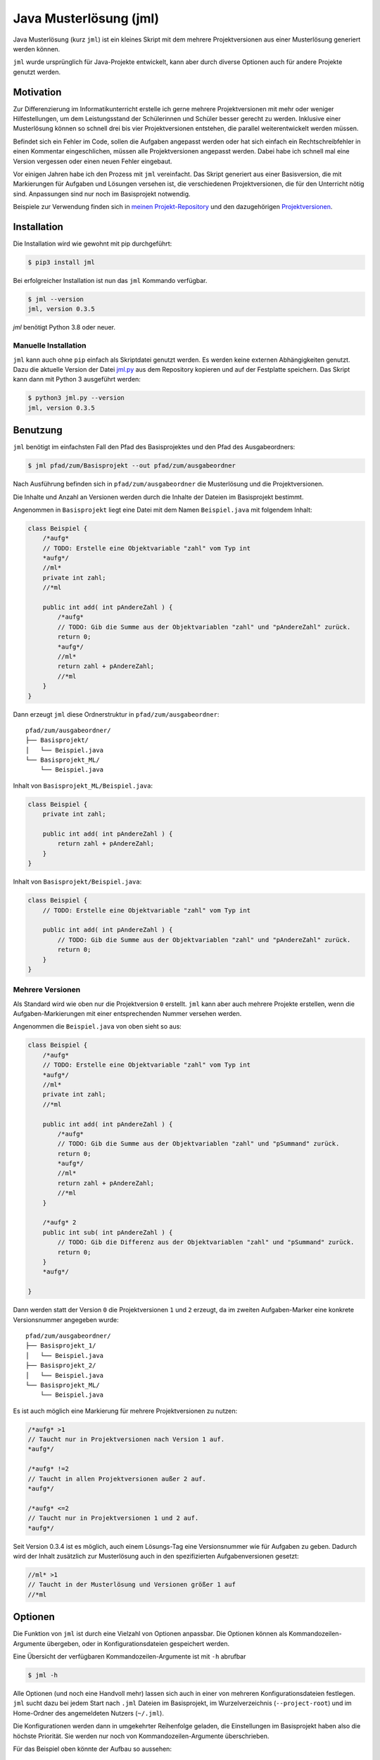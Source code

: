 =======================
Java Musterlösung (jml)
=======================

.. image:: https://github.com/jneug/jml/raw/main/jml.png
    :width: 60%
    :align: center

Java Musterlösung (kurz ``jml``) ist ein kleines Skript mit dem mehrere Projektversionen aus einer Musterlösung generiert werden können.

``jml`` wurde ursprünglich für Java-Projekte entwickelt, kann aber durch diverse Optionen auch für andere Projekte genutzt werden.

Motivation
----------

Zur Differenzierung im Informatikunterricht erstelle ich gerne mehrere Projektversionen mit mehr oder weniger Hilfestellungen, um dem Leistungsstand der Schülerinnen und Schüler besser gerecht zu werden. Inklusive einer Musterlösung können so schnell drei bis vier Projektversionen entstehen, die parallel weiterentwickelt werden müssen.

Befindet sich ein Fehler im Code, sollen die Aufgaben angepasst werden oder hat sich einfach ein Rechtschreibfehler in einen Kommentar eingeschlichen, müssen alle Projektversionen angepasst werden. Dabei habe ich schnell mal eine Version vergessen oder einen neuen Fehler eingebaut.

Vor einigen Jahren habe ich den Prozess mit ``jml`` vereinfacht. Das Skript generiert aus einer Basisversion, die mit Markierungen für Aufgaben und Lösungen versehen ist, die verschiedenen Projektversionen, die für den Unterricht nötig sind. Anpassungen sind nur noch im Basisprojekt notwendig.

Beispiele zur Verwendung finden sich in `meinen Projekt-Repository`_ und den
dazugehörigen `Projektversionen`_.

.. _meinen Projekt-Repository: http://github.com/jneug/schule-projekte
.. _Projektversionen: http://github.com/jneug/schule-versionen

Installation
------------

Die Installation wird wie gewohnt mit pip durchgeführt:

.. code-block:: console

   $ pip3 install jml

Bei erfolgreicher Installation ist nun das ``jml`` Kommando verfügbar.

.. code-block:: console

   $ jml --version
   jml, version 0.3.5

`jml` benötigt Python 3.8 oder neuer.

Manuelle Installation
^^^^^^^^^^^^^^^^^^^^^

``jml`` kann auch ohne ``pip`` einfach als Skriptdatei genutzt werden. Es werden keine externen Abhängigkeiten genutzt. Dazu die aktuelle Version der Datei `jml.py <https://github.com/jneug/jml/blob/main/src/jml/jml.py>`_ aus dem Repository kopieren und auf der Festplatte speichern. Das Skript kann dann mit Python 3 ausgeführt werden:

.. code-block:: console

   $ python3 jml.py --version
   jml, version 0.3.5


Benutzung
---------

``jml`` benötigt im einfachsten Fall den Pfad des Basisprojektes und den Pfad des Ausgabeordners:

.. code-block:: console

   $ jml pfad/zum/Basisprojekt --out pfad/zum/ausgabeordner

Nach Ausführung befinden sich in ``pfad/zum/ausgabeordner`` die Musterlösung und die Projektversionen.

Die Inhalte und Anzahl an Versionen werden durch die Inhalte der Dateien im Basisprojekt bestimmt.

Angenommen in ``Basisprojekt`` liegt eine Datei mit dem Namen ``Beispiel.java`` mit folgendem Inhalt:

.. code-block:: java

    class Beispiel {
        /*aufg*
        // TODO: Erstelle eine Objektvariable "zahl" vom Typ int
        *aufg*/
        //ml*
        private int zahl;
        //*ml

        public int add( int pAndereZahl ) {
            /*aufg*
            // TODO: Gib die Summe aus der Objektvariablen "zahl" und "pAndereZahl" zurück.
            return 0;
            *aufg*/
            //ml*
            return zahl + pAndereZahl;
            //*ml
        }
    }

Dann erzeugt ``jml`` diese Ordnerstruktur in ``pfad/zum/ausgabeordner``::

    pfad/zum/ausgabeordner/
    ├── Basisprojekt/
    │   └── Beispiel.java
    └── Basisprojekt_ML/
        └── Beispiel.java

Inhalt von ``Basisprojekt_ML/Beispiel.java``:

.. code-block:: java

    class Beispiel {
        private int zahl;

        public int add( int pAndereZahl ) {
            return zahl + pAndereZahl;
        }
    }

Inhalt von ``Basisprojekt/Beispiel.java``:

.. code-block:: java

    class Beispiel {
        // TODO: Erstelle eine Objektvariable "zahl" vom Typ int

        public int add( int pAndereZahl ) {
            // TODO: Gib die Summe aus der Objektvariablen "zahl" und "pAndereZahl" zurück.
            return 0;
        }
    }


Mehrere Versionen
^^^^^^^^^^^^^^^^^

Als Standard wird wie oben nur die Projektversion ``0`` erstellt. ``jml`` kann aber auch mehrere Projekte erstellen, wenn die Aufgaben-Markierungen mit einer entsprechenden Nummer versehen werden.

Angenommen die ``Beispiel.java`` von oben sieht so aus:

.. code-block:: java

    class Beispiel {
        /*aufg*
        // TODO: Erstelle eine Objektvariable "zahl" vom Typ int
        *aufg*/
        //ml*
        private int zahl;
        //*ml

        public int add( int pAndereZahl ) {
            /*aufg*
            // TODO: Gib die Summe aus der Objektvariablen "zahl" und "pSummand" zurück.
            return 0;
            *aufg*/
            //ml*
            return zahl + pAndereZahl;
            //*ml
        }

        /*aufg* 2
        public int sub( int pAndereZahl ) {
            // TODO: Gib die Differenz aus der Objektvariablen "zahl" und "pSummand" zurück.
            return 0;
        }
        *aufg*/

    }

Dann werden statt der Version ``0`` die Projektversionen ``1`` und ``2`` erzeugt, da im zweiten Aufgaben-Marker eine konkrete Versionsnummer angegeben wurde::

    pfad/zum/ausgabeordner/
    ├── Basisprojekt_1/
    │   └── Beispiel.java
    ├── Basisprojekt_2/
    │   └── Beispiel.java
    └── Basisprojekt_ML/
        └── Beispiel.java

Es ist auch möglich eine Markierung für mehrere Projektversionen zu nutzen:

.. code-block:: java

    /*aufg* >1
    // Taucht nur in Projektversionen nach Version 1 auf.
    *aufg*/

    /*aufg* !=2
    // Taucht in allen Projektversionen außer 2 auf.
    *aufg*/

    /*aufg* <=2
    // Taucht nur in Projektversionen 1 und 2 auf.
    *aufg*/

Seit Version 0.3.4 ist es möglich, auch einem Lösungs-Tag eine Versionsnummer wie
für Aufgaben zu geben. Dadurch wird der Inhalt zusätzlich zur Musterlösung auch in
den spezifizierten Aufgabenversionen gesetzt:

.. code-block:: java

    //ml* >1
    // Taucht in der Musterlösung und Versionen größer 1 auf
    //*ml


Optionen
--------

Die Funktion von ``jml`` ist durch eine Vielzahl von Optionen anpassbar. Die Optionen können als Kommandozeilen-Argumente übergeben, oder in Konfigurationsdateien gespeichert werden.

Eine Übersicht der verfügbaren Kommandozeilen-Argumente ist mit ``-h`` abrufbar

.. code-block:: console

   $ jml -h

Alle Optionen (und noch eine Handvoll mehr) lassen sich auch in einer von mehreren Konfigurationsdateien festlegen. ``jml`` sucht dazu bei jedem Start nach ``.jml`` Dateien im Basisprojekt, im Wurzelverzeichnis (``--project-root``) und im Home-Ordner des angemeldeten Nutzers (``~/.jml``).

Die Konfigurationen werden dann in umgekehrter Reihenfolge geladen, die Einstellungen im Basisprojekt haben also die höchste Priorität. Sie werden nur noch von Kommandozeilen-Argumente überschrieben.

Für das Beispiel oben könnte der Aufbau so aussehen::

    ~/
    ├── .jml
    ├── pfad/zur/wurzel/
    │   ├── .jml
    │   └── Basisprojekt/
    │       ├── .jml
    │       └── Beispiel.java
    └── pfad/zum/ausgabeordner

Inhalt von ``~/.jml``:

.. code-block:: ini

   [settings]
   task open=/*<aufgabe>
   task close=</aufgabe>*/
   solution open=//<loesung>
   solution close=//</loesung>

Inhalt von ``~/pfad/zur/wurzel/.jml``:

.. code-block:: ini

   [settings]
   zip = yes
   ml suffix = Loesung
   name format = {project}-{version}
   include = *.java,*.txt

Inhalt von ``~/pfad/zur/wurzel/Basisprojekt/.jml``:

.. code-block:: ini

   [settings]
   task open=/*aufgabe*
   task close=*aufgabe*/
   encoding = iso-8859-1
   name = Maeusekampf

Der Aufruf von ``jml`` sieht dann so aus:

.. code-block:: console

   $ jml --project-root "~/pfad/zur/wurzel" "~/pfad/zur/wurzel/Basisprojekt"  --out "pfad/zum/ausgabeordner"

``jml`` lädt nun zunächst ``~/.jml`` und setzt die Start- und Endmarkierungen auf eine XML-Variante.

Danach wird ``~/pfad/zur/wurzel/.jml`` geladen, da dies per ``--project-root`` Argument als Wurzelverzeichnis gesetzt wurde. Für diese Projektgruppe werden ZIP-Dateien der Projektversionen erzeugt, außerdem wird das Suffix für die Musterlösung von ``ML`` auf ``Loesung`` geändert. Das Format der Projektnamen wird angepasst (``_`` durch ``-`` ersetzt) und es werden auch ``.txt`` Dateien nach den Aufgaben- und Lösungs-Markierungen durchsucht.

Als drittes wird ``~/pfad/zur/wurzel/Basisprojekt/.jml`` geladen. Hier werden speziell für dieses eine Projekt die Aufgaben-Marker erneut verändert und die Datei-Codierung auf ``iso-8859-1`` (statt ``utf-8``) festgelegt. Schließlich wird noch der Projektname auf ``Maeusekampf`` festgelgt, anstatt den Ordnernamen ``Basisprojekt`` zu verwenden.

Die Ausgabe sieht dann so aus (sofern die Aufgaben- und Lösungs-Markierungen in ``Beispiel.java`` angepasst wurden)::

    ~/
    ├── .jml
    ├── pfad/zur/wurzel/
    │   ├── .jml
    │   └── Basisprojekt/
    │       ├── .jml
    │       └── Beispiel.java
    └── pfad/zum/ausgabeordner/
        ├── Maeusekampf-Loesung/
        │   └── Beispiel.java
        ├── Maeusekampf-1/
        │   └── Beispiel.java
        ├── Maeusekampf-2/
        │   └── Beispiel.java
        ├── Maeusekampf-Loesung.zip
        ├── Maeusekampf-1.zip
        └── Maeusekampf-2.zip

Liste der Optionen
^^^^^^^^^^^^^^^^^^

Die Tabelle zeigt eine Übersicht aller Optionen, die in einer Konfigurationsdatei oder per Kommandozeilen-Argument gesetzt werden können.

+---------------------------------------+-------------------------+------------------------------------------------------------------------------------------------------------------------------------------------------------------------------------------------------------------------------------------------------------------------------------------------------------------------------------------------------------------------------------------------------------------------------------------------------------------------------------------------------------------------------------------------------------------------------------------------------------------------------------------------------------------------------------------------------------------------------------------------------------------------------------------------------------------------------------------------------------------------+
|  Optionsname in Konfigurationsdateien | Kommandozeilen-Argument | Beschreibung                                                                                                                                                                                                                                                                                                                                                                                                                                                                                                                                                                                                                                                                                                                                                                                                                                                           |
+=======================================+=========================+========================================================================================================================================================================================================================================================================================================================================================================================================================================================================================================================================================================================================================================================================================================================================================================================================================================================================+
| output dir                            | -o / --out              | Legt den Zielordner für die Ausgabe der Projektversionen fest. Beachte, dass der finale Ausgabeordner unterhalb von ``outdir`` abhängig von ``--project-root`` noch variieren kann.                                                                                                                                                                                                                                                                                                                                                                                                                                                                                                                                                                                                                                                                                    |
+---------------------------------------+-------------------------+------------------------------------------------------------------------------------------------------------------------------------------------------------------------------------------------------------------------------------------------------------------------------------------------------------------------------------------------------------------------------------------------------------------------------------------------------------------------------------------------------------------------------------------------------------------------------------------------------------------------------------------------------------------------------------------------------------------------------------------------------------------------------------------------------------------------------------------------------------------------+
| name                                  | -n / --name             | Setzt den Namen der erstellten Projektversionen. Im Namensformat wird ``{project}`` durch den Namen ersetzt. Als Standard wird der Ordnername des Basisprojektes verwendet.                                                                                                                                                                                                                                                                                                                                                                                                                                                                                                                                                                                                                                                                                            |
+---------------------------------------+-------------------------+------------------------------------------------------------------------------------------------------------------------------------------------------------------------------------------------------------------------------------------------------------------------------------------------------------------------------------------------------------------------------------------------------------------------------------------------------------------------------------------------------------------------------------------------------------------------------------------------------------------------------------------------------------------------------------------------------------------------------------------------------------------------------------------------------------------------------------------------------------------------+
| name format                           | --name-format           | Legt das Format fest, nach dem die Projektversionen benannt werden. Der Wert ist ein Python-Formatierungsstring und kann die Variablen ``{project}``  für den Namen, ``{version}`` für die Versionsnummer und ``{date}`` für das aktuelle Datum enthalten. Auf diese Weise können Projekte beispielsweise mit einer Jahreszahl versehen werden (``name format = {date:%Y}_{project}-v{version}``). Standard ist ``{project}_{version}``.                                                                                                                                                                                                                                                                                                                                                                                                                               |
+---------------------------------------+-------------------------+------------------------------------------------------------------------------------------------------------------------------------------------------------------------------------------------------------------------------------------------------------------------------------------------------------------------------------------------------------------------------------------------------------------------------------------------------------------------------------------------------------------------------------------------------------------------------------------------------------------------------------------------------------------------------------------------------------------------------------------------------------------------------------------------------------------------------------------------------------------------+
| task open                             | -to / --tag-open        | Setzt die Anfangsmarkierung für Aufgaben. Die Markierung sollte nach einem öffnenden Block-Kommentar stehen, damit die Aufgabenstellung in der Basisversion auskommentiert ist. Standard ist ``/*aufg*``.                                                                                                                                                                                                                                                                                                                                                                                                                                                                                                                                                                                                                                                              |
+---------------------------------------+-------------------------+------------------------------------------------------------------------------------------------------------------------------------------------------------------------------------------------------------------------------------------------------------------------------------------------------------------------------------------------------------------------------------------------------------------------------------------------------------------------------------------------------------------------------------------------------------------------------------------------------------------------------------------------------------------------------------------------------------------------------------------------------------------------------------------------------------------------------------------------------------------------+
| task close                            | -tc / --tag-close       | Setzt die Endmarkierung für Aufgaben. Die Markierung sollte vor einem schließenden Block-Kommentar stehen, damit die Aufgabenstellung in der Basisversion auskommentiert ist. Standard ist ``*aufg*/``.                                                                                                                                                                                                                                                                                                                                                                                                                                                                                                                                                                                                                                                                |
+---------------------------------------+-------------------------+------------------------------------------------------------------------------------------------------------------------------------------------------------------------------------------------------------------------------------------------------------------------------------------------------------------------------------------------------------------------------------------------------------------------------------------------------------------------------------------------------------------------------------------------------------------------------------------------------------------------------------------------------------------------------------------------------------------------------------------------------------------------------------------------------------------------------------------------------------------------+
| task comment prefix                   |                         | Diese Option erlaubt die Modifikation der Zeilen in einer Aufgabe. Wenn die Option auf eine Zeichenkette gesetzt wird, wird in jeder Zeile in einer Aufgabe das erste vorkommen der Zeichenkette entfernt. Auf diese Weise können Aufgaben auch für Programmiersprachen, die keine Blockkommentare unterstützen, aaskommentiert werden. ``task comment prefix = #`` würde zum Beispiel Zeilenkommentare in Python entfernen. Beginnt die Zeichenkette allerdings mit einem ``/``, dann wird in den fortgeschrittenen Modus geschaltet. Hier wird direkt ein regulärer Ausdruck und eine Ersetzung angegeben. Dazu muss der Wert das Format ``/regex/replace/`` haben. ``/`` muss durch ``\/`` maskiert werden. In jeder Zeile wird dann ``regex`` durch ``replace`` ersetzt. Details sind in der `Python Dokumentation zu regulären Ausdrücken`_ zu finden.            |
+---------------------------------------+-------------------------+------------------------------------------------------------------------------------------------------------------------------------------------------------------------------------------------------------------------------------------------------------------------------------------------------------------------------------------------------------------------------------------------------------------------------------------------------------------------------------------------------------------------------------------------------------------------------------------------------------------------------------------------------------------------------------------------------------------------------------------------------------------------------------------------------------------------------------------------------------------------+
| solution open                         | -mlo / --ml-open        | Setzt die Anfangsmarkierung für Lösungen. Die Markierung sollte nach einem Zeilen-Kommentar stehen, damit die Musterlösung in der Basisversion lauffähig bleibt. Standard ist ``/ml*``.                                                                                                                                                                                                                                                                                                                                                                                                                                                                                                                                                                                                                                                                                |
+---------------------------------------+-------------------------+------------------------------------------------------------------------------------------------------------------------------------------------------------------------------------------------------------------------------------------------------------------------------------------------------------------------------------------------------------------------------------------------------------------------------------------------------------------------------------------------------------------------------------------------------------------------------------------------------------------------------------------------------------------------------------------------------------------------------------------------------------------------------------------------------------------------------------------------------------------------+
| solution close                        | -mlc / --ml-close       | Setzt die Endmarkierung für Lösungen. Die Markierung sollte nach einem Zeilen-Kommentar stehen, damit die Musterlösung in der Basisversion lauffähig bleibt. Standard ist ``//*ml``.                                                                                                                                                                                                                                                                                                                                                                                                                                                                                                                                                                                                                                                                                   |
+---------------------------------------+-------------------------+------------------------------------------------------------------------------------------------------------------------------------------------------------------------------------------------------------------------------------------------------------------------------------------------------------------------------------------------------------------------------------------------------------------------------------------------------------------------------------------------------------------------------------------------------------------------------------------------------------------------------------------------------------------------------------------------------------------------------------------------------------------------------------------------------------------------------------------------------------------------+
| solution comment prefix               |                         | Wie ``task comment prefix`` für Lösungen.                                                                                                                                                                                                                                                                                                                                                                                                                                                                                                                                                                                                                                                                                                                                                                                                                              |
+---------------------------------------+-------------------------+------------------------------------------------------------------------------------------------------------------------------------------------------------------------------------------------------------------------------------------------------------------------------------------------------------------------------------------------------------------------------------------------------------------------------------------------------------------------------------------------------------------------------------------------------------------------------------------------------------------------------------------------------------------------------------------------------------------------------------------------------------------------------------------------------------------------------------------------------------------------+
| solution suffix                       | -mls / --ml-suffix      | Setzt die Versionsnummer der Musterlösung. Standard ist ``ML``.                                                                                                                                                                                                                                                                                                                                                                                                                                                                                                                                                                                                                                                                                                                                                                                                        |
+---------------------------------------+-------------------------+------------------------------------------------------------------------------------------------------------------------------------------------------------------------------------------------------------------------------------------------------------------------------------------------------------------------------------------------------------------------------------------------------------------------------------------------------------------------------------------------------------------------------------------------------------------------------------------------------------------------------------------------------------------------------------------------------------------------------------------------------------------------------------------------------------------------------------------------------------------------+
| clear                                 | --no-clear              | Verhindert, dass die Ordner der Projektversionen zuerst vollständig gelöscht werden. Vorhandene Dateien werden dann überschrieben, aber Dateien, die nicht im Basisprojekt sind (oder in den Excludes stehen) werden nicht berührt und verbleiben in den Projektversionen.                                                                                                                                                                                                                                                                                                                                                                                                                                                                                                                                                                                             |
+---------------------------------------+-------------------------+------------------------------------------------------------------------------------------------------------------------------------------------------------------------------------------------------------------------------------------------------------------------------------------------------------------------------------------------------------------------------------------------------------------------------------------------------------------------------------------------------------------------------------------------------------------------------------------------------------------------------------------------------------------------------------------------------------------------------------------------------------------------------------------------------------------------------------------------------------------------+
| project root                          | --project-root          | Setzt das Wurzelverzeichnis, anhand dessen die Ordnerstruktur im Zielordner festgelegt wird. Das Verzeichnis sollte ein Elternverzeichnis des Basisprojektes sein. Im Wurzelverzeichnis wird außerdem nach einer ``.jml`` Datei gesucht, die vor der Konfigurationsdatei im Basisprojekt geladen wird.                                                                                                                                                                                                                                                                                                                                                                                                                                                                                                                                                                 |
+---------------------------------------+-------------------------+------------------------------------------------------------------------------------------------------------------------------------------------------------------------------------------------------------------------------------------------------------------------------------------------------------------------------------------------------------------------------------------------------------------------------------------------------------------------------------------------------------------------------------------------------------------------------------------------------------------------------------------------------------------------------------------------------------------------------------------------------------------------------------------------------------------------------------------------------------------------+
| include                               | -i / --include          | Setzt die Liste der `Suchmuster für Dateien`_, in denen nach Aufgaben- und Lösungs-Markierungen gesucht werden soll. Standard ist ``*.java``.                                                                                                                                                                                                                                                                                                                                                                                                                                                                                                                                                                                                                                                                                                                          |
+---------------------------------------+-------------------------+------------------------------------------------------------------------------------------------------------------------------------------------------------------------------------------------------------------------------------------------------------------------------------------------------------------------------------------------------------------------------------------------------------------------------------------------------------------------------------------------------------------------------------------------------------------------------------------------------------------------------------------------------------------------------------------------------------------------------------------------------------------------------------------------------------------------------------------------------------------------+
| +include                              |                         | Auftauchen und ergänzt die Liste der Includes um weitere Suchmuster, anstatt sie zu ersetzen.                                                                                                                                                                                                                                                                                                                                                                                                                                                                                                                                                                                                                                                                                                                                                                          |
+---------------------------------------+-------------------------+------------------------------------------------------------------------------------------------------------------------------------------------------------------------------------------------------------------------------------------------------------------------------------------------------------------------------------------------------------------------------------------------------------------------------------------------------------------------------------------------------------------------------------------------------------------------------------------------------------------------------------------------------------------------------------------------------------------------------------------------------------------------------------------------------------------------------------------------------------------------+
| -include                              |                         | Auftauchen und entfernt Suchmuster aus der Liste der Includes.                                                                                                                                                                                                                                                                                                                                                                                                                                                                                                                                                                                                                                                                                                                                                                                                         |
+---------------------------------------+-------------------------+------------------------------------------------------------------------------------------------------------------------------------------------------------------------------------------------------------------------------------------------------------------------------------------------------------------------------------------------------------------------------------------------------------------------------------------------------------------------------------------------------------------------------------------------------------------------------------------------------------------------------------------------------------------------------------------------------------------------------------------------------------------------------------------------------------------------------------------------------------------------+
| exclude                               | -e / --exclude          | Setzt die Liste der `Suchmuster für Dateien`_, die komplett ignoriert werden soll. Diese Dateien tauchen nicht in den Projektverisonen auf. Excludes haben Vorrang vor Includes. Standard ist ``*.class,*.ctxt,.DS_Store,Thumbs.db,.vscode,.eclipse,*.iml``.                                                                                                                                                                                                                                                                                                                                                                                                                                                                                                                                                                                                           |
+---------------------------------------+-------------------------+------------------------------------------------------------------------------------------------------------------------------------------------------------------------------------------------------------------------------------------------------------------------------------------------------------------------------------------------------------------------------------------------------------------------------------------------------------------------------------------------------------------------------------------------------------------------------------------------------------------------------------------------------------------------------------------------------------------------------------------------------------------------------------------------------------------------------------------------------------------------+
| +exclude                              |                         | Ergänzt die Liste der Excludes um weitere Suchmuster, anstatt sie zu ersetzen.                                                                                                                                                                                                                                                                                                                                                                                                                                                                                                                                                                                                                                                                                                                                                                                         |
+---------------------------------------+-------------------------+------------------------------------------------------------------------------------------------------------------------------------------------------------------------------------------------------------------------------------------------------------------------------------------------------------------------------------------------------------------------------------------------------------------------------------------------------------------------------------------------------------------------------------------------------------------------------------------------------------------------------------------------------------------------------------------------------------------------------------------------------------------------------------------------------------------------------------------------------------------------+
| -exclude                              |                         | Entfernt Suchmuster aus der Liste der Excludes.                                                                                                                                                                                                                                                                                                                                                                                                                                                                                                                                                                                                                                                                                                                                                                                                                        |
+---------------------------------------+-------------------------+------------------------------------------------------------------------------------------------------------------------------------------------------------------------------------------------------------------------------------------------------------------------------------------------------------------------------------------------------------------------------------------------------------------------------------------------------------------------------------------------------------------------------------------------------------------------------------------------------------------------------------------------------------------------------------------------------------------------------------------------------------------------------------------------------------------------------------------------------------------------+
| additional files                      |                         | Eine Liste von Dateien, die zusätzlich in alle Projektversionen kopiert werden sollen. Die Dateien werden nicht nach Markierungen durchsucht und exakt kopiert.                                                                                                                                                                                                                                                                                                                                                                                                                                                                                                                                                                                                                                                                                                        |
+---------------------------------------+-------------------------+------------------------------------------------------------------------------------------------------------------------------------------------------------------------------------------------------------------------------------------------------------------------------------------------------------------------------------------------------------------------------------------------------------------------------------------------------------------------------------------------------------------------------------------------------------------------------------------------------------------------------------------------------------------------------------------------------------------------------------------------------------------------------------------------------------------------------------------------------------------------+
| +additional files                     |                         | Ergänzt die Liste der zusätzlichen Dateien um weitere Dateien, anstatt sie zu ersetzen.                                                                                                                                                                                                                                                                                                                                                                                                                                                                                                                                                                                                                                                                                                                                                                                |
+---------------------------------------+-------------------------+------------------------------------------------------------------------------------------------------------------------------------------------------------------------------------------------------------------------------------------------------------------------------------------------------------------------------------------------------------------------------------------------------------------------------------------------------------------------------------------------------------------------------------------------------------------------------------------------------------------------------------------------------------------------------------------------------------------------------------------------------------------------------------------------------------------------------------------------------------------------+
| -additional files                     |                         | Entfernt Dateien aus der Liste der zusätzlichen Dateien.                                                                                                                                                                                                                                                                                                                                                                                                                                                                                                                                                                                                                                                                                                                                                                                                               |
+---------------------------------------+-------------------------+------------------------------------------------------------------------------------------------------------------------------------------------------------------------------------------------------------------------------------------------------------------------------------------------------------------------------------------------------------------------------------------------------------------------------------------------------------------------------------------------------------------------------------------------------------------------------------------------------------------------------------------------------------------------------------------------------------------------------------------------------------------------------------------------------------------------------------------------------------------------+
|                                       | -v / --versions         | Liste von Versionsnummern von Projektversionen, die erstellt werden sollen. Bezieht sich nicht auf die Musterlösung. Diese kann mit ``--delete-ml`` abgestellt werden.                                                                                                                                                                                                                                                                                                                                                                                                                                                                                                                                                                                                                                                                                                 |
+---------------------------------------+-------------------------+------------------------------------------------------------------------------------------------------------------------------------------------------------------------------------------------------------------------------------------------------------------------------------------------------------------------------------------------------------------------------------------------------------------------------------------------------------------------------------------------------------------------------------------------------------------------------------------------------------------------------------------------------------------------------------------------------------------------------------------------------------------------------------------------------------------------------------------------------------------------+
| encoding                              | --encoding              | Zeichenkodierung der Dateien. Standard ist ``utf-8``.                                                                                                                                                                                                                                                                                                                                                                                                                                                                                                                                                                                                                                                                                                                                                                                                                  |
+---------------------------------------+-------------------------+------------------------------------------------------------------------------------------------------------------------------------------------------------------------------------------------------------------------------------------------------------------------------------------------------------------------------------------------------------------------------------------------------------------------------------------------------------------------------------------------------------------------------------------------------------------------------------------------------------------------------------------------------------------------------------------------------------------------------------------------------------------------------------------------------------------------------------------------------------------------+
| delete empty files                    | --delete-empty          | Wenn gesetzt werden Dateien, die nach dem kompilieren keinen Inhalt mehr haben, nicht in die Projektversionen kopiert.                                                                                                                                                                                                                                                                                                                                                                                                                                                                                                                                                                                                                                                                                                                                                 |
+---------------------------------------+-------------------------+------------------------------------------------------------------------------------------------------------------------------------------------------------------------------------------------------------------------------------------------------------------------------------------------------------------------------------------------------------------------------------------------------------------------------------------------------------------------------------------------------------------------------------------------------------------------------------------------------------------------------------------------------------------------------------------------------------------------------------------------------------------------------------------------------------------------------------------------------------------------+
| create zip                            | -z / --zip              | Erstellt zu jeder Projektversion zusätzlich eine ZIP-Datei mit demselben Namen.                                                                                                                                                                                                                                                                                                                                                                                                                                                                                                                                                                                                                                                                                                                                                                                        |
+---------------------------------------+-------------------------+------------------------------------------------------------------------------------------------------------------------------------------------------------------------------------------------------------------------------------------------------------------------------------------------------------------------------------------------------------------------------------------------------------------------------------------------------------------------------------------------------------------------------------------------------------------------------------------------------------------------------------------------------------------------------------------------------------------------------------------------------------------------------------------------------------------------------------------------------------------------+
| create zip only                       |                         | Erstellt nur die ZIP-Dateien. Impliziert ``create zip = yes``.                                                                                                                                                                                                                                                                                                                                                                                                                                                                                                                                                                                                                                                                                                                                                                                                         |
+---------------------------------------+-------------------------+------------------------------------------------------------------------------------------------------------------------------------------------------------------------------------------------------------------------------------------------------------------------------------------------------------------------------------------------------------------------------------------------------------------------------------------------------------------------------------------------------------------------------------------------------------------------------------------------------------------------------------------------------------------------------------------------------------------------------------------------------------------------------------------------------------------------------------------------------------------------+
| creat zip dir                         |                         | Ausgabeverzeichnis für die ZIP-Dateien, falls dieses von OUT abweicht. Standard ist dasselbe Verzeichnis wie für die Ausgabe der Projektversionen. (Also OUT bzw. ein Unterverzeichnis von OUT, wenn ein Wurzelverzeichnis angegeben wurde.)                                                                                                                                                                                                                                                                                                                                                                                                                                                                                                                                                                                                                           |
+---------------------------------------+-------------------------+------------------------------------------------------------------------------------------------------------------------------------------------------------------------------------------------------------------------------------------------------------------------------------------------------------------------------------------------------------------------------------------------------------------------------------------------------------------------------------------------------------------------------------------------------------------------------------------------------------------------------------------------------------------------------------------------------------------------------------------------------------------------------------------------------------------------------------------------------------------------+
| delete solution                       | --no-ml                 | Löscht die Musterlösung nach Ablauf des Programms. Unabhängig von dieser Einstellung wird die Musterlösung immer als erstes erstellt, um in den Dateien nach Aufgaben-Markierungen zu suchen und so die zu erstellenden Projektversionen zu ermitteln. Diese Einstellung löscht den Ordner der Musterlösung aber danach wieder. Es wird dann auch keine ZIP-Datei mehr erstellt.                                                                                                                                                                                                                                                                                                                                                                                                                                                                                       |
+---------------------------------------+-------------------------+------------------------------------------------------------------------------------------------------------------------------------------------------------------------------------------------------------------------------------------------------------------------------------------------------------------------------------------------------------------------------------------------------------------------------------------------------------------------------------------------------------------------------------------------------------------------------------------------------------------------------------------------------------------------------------------------------------------------------------------------------------------------------------------------------------------------------------------------------------------------+
|                                       | --debug                 | Schaltet die Debug-Ausgaben ein.                                                                                                                                                                                                                                                                                                                                                                                                                                                                                                                                                                                                                                                                                                                                                                                                                                       |
+---------------------------------------+-------------------------+------------------------------------------------------------------------------------------------------------------------------------------------------------------------------------------------------------------------------------------------------------------------------------------------------------------------------------------------------------------------------------------------------------------------------------------------------------------------------------------------------------------------------------------------------------------------------------------------------------------------------------------------------------------------------------------------------------------------------------------------------------------------------------------------------------------------------------------------------------------------+
|                                       | --dry-run               | Schaltet den Debug-Modus ein und gibt alle Änderungen auf der Konsole aus. Es werden aber keine Ordner und Dateien erstellt. Mit dieser Option kann vor der Ausführung geprüft werden, ob die Konfiguration korrekt ist.                                                                                                                                                                                                                                                                                                                                                                                                                                                                                                                                                                                                                                               |
+---------------------------------------+-------------------------+------------------------------------------------------------------------------------------------------------------------------------------------------------------------------------------------------------------------------------------------------------------------------------------------------------------------------------------------------------------------------------------------------------------------------------------------------------------------------------------------------------------------------------------------------------------------------------------------------------------------------------------------------------------------------------------------------------------------------------------------------------------------------------------------------------------------------------------------------------------------+

.. _Suchmuster für Dateien: https://docs.python.org/3/library/fnmatch.html
.. _Python Dokumentation zu regulären Ausdrücken: https://docs.python.org/3/library/re.html

Beispiele
^^^^^^^^^

Das folgende Beispiel kopiert die ``.class`` Dateien mit in die Projektversionen und ignoriert dafür einige ausgewählte ``.java`` Quelltexte. Dies kann sinnvoll sein, wenn das Projekt einige vordefinierte Klassen enthält (zum Beispiel eine fertige GUI), die von den Schüler:innen aber nicht bearbeitet werden sollen.

.. code-block:: text

    ~/
    ├── wurzel/verzeichnis/
    │   ├── .jml
    │   ├── files/
    │   │   ├── .gitignore
    │   │   └── package.bluej
    │   └── Basisprojekt/
    │       └── .jml
    └── ausgabe/ordner

Inhalt von ``~/wurzel/verzeichnis/.jml``:

.. code-block:: ini

    [settings]
    output dir = ~/ausgabe/ordner
    task open = /*<aufg>
    task close = </aufg>*/
    solution open = //<ml>
    solution close = //</ml>
    name format = {project}-v{version}
    create zip only = yes
    additional files = ~/wurzel/verzeichnis/files/.gitignore,
        ~/wurzel/verzeichnis/files/package.bluej

Inhalt von ``~/wurzel/verzeichnis/Basisprojekt/.jml``:

.. code-block:: ini

    project root = ~/wurzel/verzeichnis
    +exclude = MyMailGUI.java,MyMailSettingsGUI.java
    -exclude = *.class

Andere Sprachen
"""""""""""""""

Mit diesen Einstellungen kann ``jml`` zum Beispiel auch für ein HTML-Projekt genutzt werden:

.. code-block:: text

    ~/
    ├── wurzel/verzeichnis/
    │   ├── files/
    │   │   ├── .gitignore
    │   │   └── package.bluej
    │   └── Basisprojekt/
    │   │   ├── .jml
    │       └── index.html
    └── ausgabe/ordner

Inhalt von ``~/wurzel/verzeichnis/Basisprojekt/.jml``:

.. code-block:: ini

    [settings]
    task open = <!--aufg
    task close = /aufg-->
    solution open = <!--ml-->
    solution close = <!--/ml-->
    include = *.html,*.htm


Sprachen ohne Blockkommentare
"""""""""""""""""""""""""""""

Einige Programmiersprachen (wie Python oder TeX) besitzen keine
Block-, sondern nur Zeilenkommentare. Für diese Fälle gibt es die
Optionen ``task comment prefix`` und ``solution comment prefix``,
mit denen eine Zeichenkette festgelegt werden kann, die am Anfang
jeder Zeile entfernt wird.

.. code-block:: text

    ~/
    ├── wurzel/verzeichnis/
    │   ├── files/
    │   │   ├── .gitignore
    │   │   └── package.bluej
    │   └── Basisprojekt/
    │   │   ├── .jml
    │       └── beispiel.py
    └── ausgabe/ordner

Inhalt von ``~/wurzel/verzeichnis/Basisprojekt/.jml``:

.. code-block:: ini

    [settings]
    task open = # aufgb:
    task close = # aufg
    task comment prefix = #
    solution open = # ml:
    solution close = # ml
    include = *.py


Markdown Beispiel
"""""""""""""""""

Markdown-Dokumente besitzen in der Original-Syntax keine Kommentare, daher werden die Markierungen im Basisprojekt angezeigt. Auch die Aufgabenstellungen lassen sich dann nicht verstecken. Ansonsten funktioniert ˋjmlˋ ohne weiteres auch mit Markdown-Dateien.

Wird die Markdown-Datei in HTML konvertiert, dann wird nach Konverter werden aber auch HTML-Kommentare interpretiert und in der Ausgabe versteckt. Daher könnte dieselbe Konfiguration wie oben verwendet werden.

Das Beispiel zeigt eine Konfiguration, um aus einer Markdown-Datei zwei Arbeitsblätter mit Rechenaufgaben zu generieren.

.. code-block:: ini

    [settings]
    task open = <!--aufg
    task close = /aufg-->
    solution open = <!--ml-->
    solution close = <!--/ml-->
    include = *.md,*.mdown,*.markdown

.. code-block:: text

    # Kopfrechnen

    ## Aufgabe 1
    <!--aufg 1
    1. \[ 5+8\cdot 12 = \]
    /aufg-->
    <!--aufg 2
    1.
    /aufg-->
    <!--ml-->
    ### Variante 1
    1. \[ 5+8\cdot 12 = 101 \]

    ### Variante 2
    <!--/ml-->

    Weitere Aufgaben ...


TeX Beispiel
""""""""""""""

Für TeX wird die Python-Konfiguration oben angepasst, so dass ˋ%ˋ als Kommentarzeichen interpretiert wird:

.. code-block:: ini

    [settings]
    task open = %\begin{aufg}
    task close = %\end{aufg}
    task comment prefix = %
    solution open = %\begin{ml}
    solution close = %\end{ml}
    include = *.tex

Eine andere Herangehensweise wäre es, im Kopf der TeX-Datei Umgebungen zu definieren, die den Inhalt beim Satz der Basisversion verstecken. Dieses Vorgehen kann z.B. für den Satz von Klassenarbeiten mit mehreren Varianten hilfreich sein.

.. code-block:: ini

    [settings]
    task open = \begin{jmlaufgabe}
    task close = \end{jmlaufgabe}
    solution open = \begin{jml}
    solution close = \end{jml}
    include = *.tex


Erweiterte Ersetzungen
""""""""""""""""""""""

``task comment prefix`` und ``solution comment prefix`` können auch in einem
erweiterten Modus genutzt werden. Wenn die Optionen auf einen Wert im Format::

    /regex/replace/

gesetzt wird, wird ``regex`` als regulärer Ausdruck benutzt und die erste
Fundstelle durch ``replace`` ersetzt. Dabei lassen sich auch Gruppen aus
``regex`` in ``replace`` mit ``\1``, ``\2``, usw. referenzieren.

Ein Slash ``/`` muss durch ``\/`` maskiert werden, wenn er in ``regex`` oder
``replace`` vorkommen soll.

Dieser Modus kann hilfreich sein, um komplexere Kommentar-Syntax oder ganz
andere Einsatzzwecke zu ermöglichen.

Diese ``.jml`` Datei würde die Aufgaben-Markierungen auf ein HTML-Format
ändern und innerhalb des Aufgaben-Blocks in jeder Zeile die Kommentare
entfernen, die ein ``TODO:`` enthalten.

.. code-block:: ini

    [settings]
    task open = <!--aufg start-->
    task close = <!--aufg end-->
    task comment prefix = /<!-- TODO: (.+) -->/\\1/

Zum Beispiel würde aus


.. code-block:: html

    <!--aufg start-->
    <!-- Füge hier deine Lösung ein -->
    <!-- TODO: <div></div> -->
    <!--aufg end-->

dann die Ausgabe

.. code-block:: html

    <!-- Füge hier deine Lösung ein -->
    <div></div>

Wie man sieht, bleibt der Kommentar ohne ``TODO:`` erhalten.


Integration in IDEs
-------------------

In Entwicklungsumgebungen wie `Eclipse`_, `IntelliJ`_ und `vscode`_ lässt
sich ``jml`` relativ einfach als externes Tool einbinden. Die IDEs erlauben
in der Regel die Verwendung von Platzhaltervariablen, mit denen der Aufruf
von ``jml`` angepasst werden kann.

.. _Eclipse: https://www.eclipse.org
.. _IntelliJ: https://www.jetbrains.com/idea/
.. _vscode: https://vscodium.com
